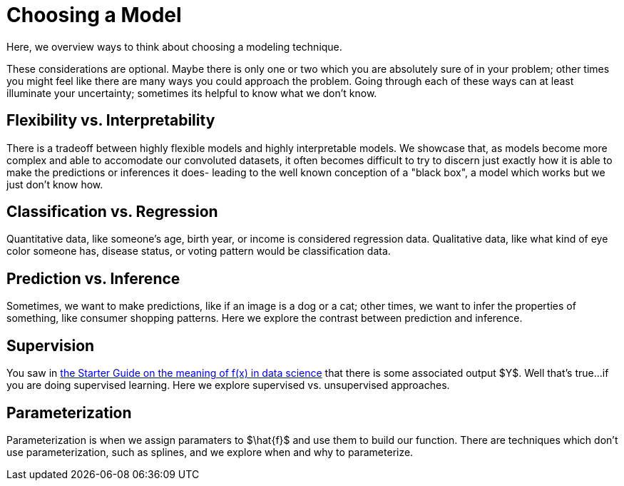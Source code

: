 = Choosing a Model
:page-mathjax: true

Here, we overview ways to think about choosing a modeling technique.

These considerations are optional. Maybe there is only one or two which you are absolutely sure of in your problem; other times you might feel like there are many ways you could approach the problem. Going through each of these ways can at least illuminate your uncertainty; sometimes its helpful to know what we don't know.

== Flexibility vs. Interpretability

There is a tradeoff between highly flexible models and highly interpretable models. We showcase that, as models become more complex and able to accomodate our convoluted datasets, it often becomes difficult to try to discern just exactly how it is able to make the predictions or inferences it does- leading to the well known conception of a "black box", a model which works but we just don't know how.

== Classification vs. Regression
 
Quantitative data, like someone's age, birth year, or income is considered regression data. Qualitative data, like what kind of eye color someone has, disease status, or voting pattern would be classification data. 

== Prediction vs. Inference

Sometimes, we want to make predictions, like if an image is a dog or a cat; other times, we want to infer the properties of something, like consumer shopping patterns. Here we explore the contrast between prediction and inference.

== Supervision

You saw in xref:data-modeling/general-principles/function-x.adoc[the Starter Guide on the meaning of f(x) in data science] that there is some associated output $Y$. Well that's true...if you are doing supervised learning. Here we explore supervised vs. unsupervised approaches.

== Parameterization

Parameterization is when we assign paramaters to $\hat{f}$ and use them to build our function. There are techniques which don't use parameterization, such as splines, and we explore when and why to parameterize.